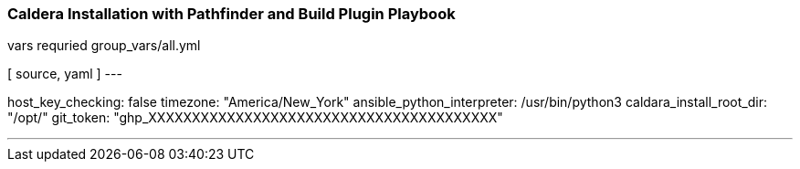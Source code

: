=== Caldera Installation with Pathfinder and Build Plugin Playbook ===

.vars requried group_vars/all.yml
[ source, yaml ]
---

host_key_checking: false
timezone: "America/New_York"
ansible_python_interpreter: /usr/bin/python3
caldara_install_root_dir: "/opt/"
git_token: "ghp_XXXXXXXXXXXXXXXXXXXXXXXXXXXXXXXXXXXXXXXX"

---
